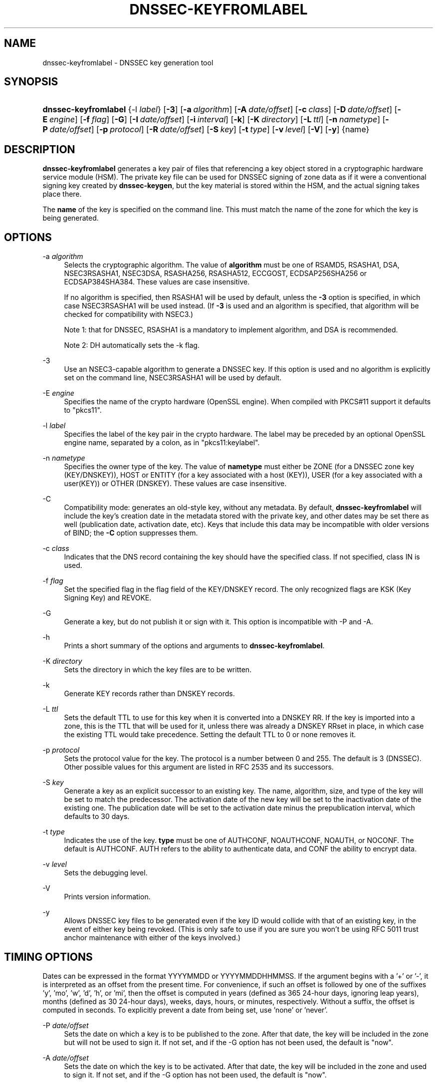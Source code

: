 .\"	$NetBSD: dnssec-keyfromlabel.8,v 1.4.4.3 2014/12/25 17:54:00 msaitoh Exp $
.\"
.\" Copyright (C) 2008-2012, 2014 Internet Systems Consortium, Inc. ("ISC")
.\" 
.\" Permission to use, copy, modify, and/or distribute this software for any
.\" purpose with or without fee is hereby granted, provided that the above
.\" copyright notice and this permission notice appear in all copies.
.\" 
.\" THE SOFTWARE IS PROVIDED "AS IS" AND ISC DISCLAIMS ALL WARRANTIES WITH
.\" REGARD TO THIS SOFTWARE INCLUDING ALL IMPLIED WARRANTIES OF MERCHANTABILITY
.\" AND FITNESS. IN NO EVENT SHALL ISC BE LIABLE FOR ANY SPECIAL, DIRECT,
.\" INDIRECT, OR CONSEQUENTIAL DAMAGES OR ANY DAMAGES WHATSOEVER RESULTING FROM
.\" LOSS OF USE, DATA OR PROFITS, WHETHER IN AN ACTION OF CONTRACT, NEGLIGENCE
.\" OR OTHER TORTIOUS ACTION, ARISING OUT OF OR IN CONNECTION WITH THE USE OR
.\" PERFORMANCE OF THIS SOFTWARE.
.\"
.\" Id
.\"
.hy 0
.ad l
.\"     Title: dnssec\-keyfromlabel
.\"    Author: 
.\" Generator: DocBook XSL Stylesheets v1.71.1 <http://docbook.sf.net/>
.\"      Date: February 27, 2014
.\"    Manual: BIND9
.\"    Source: BIND9
.\"
.TH "DNSSEC\-KEYFROMLABEL" "8" "February 27, 2014" "BIND9" "BIND9"
.\" disable hyphenation
.nh
.\" disable justification (adjust text to left margin only)
.ad l
.SH "NAME"
dnssec\-keyfromlabel \- DNSSEC key generation tool
.SH "SYNOPSIS"
.HP 20
\fBdnssec\-keyfromlabel\fR {\-l\ \fIlabel\fR} [\fB\-3\fR] [\fB\-a\ \fR\fB\fIalgorithm\fR\fR] [\fB\-A\ \fR\fB\fIdate/offset\fR\fR] [\fB\-c\ \fR\fB\fIclass\fR\fR] [\fB\-D\ \fR\fB\fIdate/offset\fR\fR] [\fB\-E\ \fR\fB\fIengine\fR\fR] [\fB\-f\ \fR\fB\fIflag\fR\fR] [\fB\-G\fR] [\fB\-I\ \fR\fB\fIdate/offset\fR\fR] [\fB\-i\ \fR\fB\fIinterval\fR\fR] [\fB\-k\fR] [\fB\-K\ \fR\fB\fIdirectory\fR\fR] [\fB\-L\ \fR\fB\fIttl\fR\fR] [\fB\-n\ \fR\fB\fInametype\fR\fR] [\fB\-P\ \fR\fB\fIdate/offset\fR\fR] [\fB\-p\ \fR\fB\fIprotocol\fR\fR] [\fB\-R\ \fR\fB\fIdate/offset\fR\fR] [\fB\-S\ \fR\fB\fIkey\fR\fR] [\fB\-t\ \fR\fB\fItype\fR\fR] [\fB\-v\ \fR\fB\fIlevel\fR\fR] [\fB\-V\fR] [\fB\-y\fR] {name}
.SH "DESCRIPTION"
.PP
\fBdnssec\-keyfromlabel\fR
generates a key pair of files that referencing a key object stored in a cryptographic hardware service module (HSM). The private key file can be used for DNSSEC signing of zone data as if it were a conventional signing key created by
\fBdnssec\-keygen\fR, but the key material is stored within the HSM, and the actual signing takes place there.
.PP
The
\fBname\fR
of the key is specified on the command line. This must match the name of the zone for which the key is being generated.
.SH "OPTIONS"
.PP
\-a \fIalgorithm\fR
.RS 4
Selects the cryptographic algorithm. The value of
\fBalgorithm\fR
must be one of RSAMD5, RSASHA1, DSA, NSEC3RSASHA1, NSEC3DSA, RSASHA256, RSASHA512, ECCGOST, ECDSAP256SHA256 or ECDSAP384SHA384. These values are case insensitive.
.sp
If no algorithm is specified, then RSASHA1 will be used by default, unless the
\fB\-3\fR
option is specified, in which case NSEC3RSASHA1 will be used instead. (If
\fB\-3\fR
is used and an algorithm is specified, that algorithm will be checked for compatibility with NSEC3.)
.sp
Note 1: that for DNSSEC, RSASHA1 is a mandatory to implement algorithm, and DSA is recommended.
.sp
Note 2: DH automatically sets the \-k flag.
.RE
.PP
\-3
.RS 4
Use an NSEC3\-capable algorithm to generate a DNSSEC key. If this option is used and no algorithm is explicitly set on the command line, NSEC3RSASHA1 will be used by default.
.RE
.PP
\-E \fIengine\fR
.RS 4
Specifies the name of the crypto hardware (OpenSSL engine). When compiled with PKCS#11 support it defaults to "pkcs11".
.RE
.PP
\-l \fIlabel\fR
.RS 4
Specifies the label of the key pair in the crypto hardware. The label may be preceded by an optional OpenSSL engine name, separated by a colon, as in "pkcs11:keylabel".
.RE
.PP
\-n \fInametype\fR
.RS 4
Specifies the owner type of the key. The value of
\fBnametype\fR
must either be ZONE (for a DNSSEC zone key (KEY/DNSKEY)), HOST or ENTITY (for a key associated with a host (KEY)), USER (for a key associated with a user(KEY)) or OTHER (DNSKEY). These values are case insensitive.
.RE
.PP
\-C
.RS 4
Compatibility mode: generates an old\-style key, without any metadata. By default,
\fBdnssec\-keyfromlabel\fR
will include the key's creation date in the metadata stored with the private key, and other dates may be set there as well (publication date, activation date, etc). Keys that include this data may be incompatible with older versions of BIND; the
\fB\-C\fR
option suppresses them.
.RE
.PP
\-c \fIclass\fR
.RS 4
Indicates that the DNS record containing the key should have the specified class. If not specified, class IN is used.
.RE
.PP
\-f \fIflag\fR
.RS 4
Set the specified flag in the flag field of the KEY/DNSKEY record. The only recognized flags are KSK (Key Signing Key) and REVOKE.
.RE
.PP
\-G
.RS 4
Generate a key, but do not publish it or sign with it. This option is incompatible with \-P and \-A.
.RE
.PP
\-h
.RS 4
Prints a short summary of the options and arguments to
\fBdnssec\-keyfromlabel\fR.
.RE
.PP
\-K \fIdirectory\fR
.RS 4
Sets the directory in which the key files are to be written.
.RE
.PP
\-k
.RS 4
Generate KEY records rather than DNSKEY records.
.RE
.PP
\-L \fIttl\fR
.RS 4
Sets the default TTL to use for this key when it is converted into a DNSKEY RR. If the key is imported into a zone, this is the TTL that will be used for it, unless there was already a DNSKEY RRset in place, in which case the existing TTL would take precedence. Setting the default TTL to
0
or
none
removes it.
.RE
.PP
\-p \fIprotocol\fR
.RS 4
Sets the protocol value for the key. The protocol is a number between 0 and 255. The default is 3 (DNSSEC). Other possible values for this argument are listed in RFC 2535 and its successors.
.RE
.PP
\-S \fIkey\fR
.RS 4
Generate a key as an explicit successor to an existing key. The name, algorithm, size, and type of the key will be set to match the predecessor. The activation date of the new key will be set to the inactivation date of the existing one. The publication date will be set to the activation date minus the prepublication interval, which defaults to 30 days.
.RE
.PP
\-t \fItype\fR
.RS 4
Indicates the use of the key.
\fBtype\fR
must be one of AUTHCONF, NOAUTHCONF, NOAUTH, or NOCONF. The default is AUTHCONF. AUTH refers to the ability to authenticate data, and CONF the ability to encrypt data.
.RE
.PP
\-v \fIlevel\fR
.RS 4
Sets the debugging level.
.RE
.PP
\-V
.RS 4
Prints version information.
.RE
.PP
\-y
.RS 4
Allows DNSSEC key files to be generated even if the key ID would collide with that of an existing key, in the event of either key being revoked. (This is only safe to use if you are sure you won't be using RFC 5011 trust anchor maintenance with either of the keys involved.)
.RE
.SH "TIMING OPTIONS"
.PP
Dates can be expressed in the format YYYYMMDD or YYYYMMDDHHMMSS. If the argument begins with a '+' or '\-', it is interpreted as an offset from the present time. For convenience, if such an offset is followed by one of the suffixes 'y', 'mo', 'w', 'd', 'h', or 'mi', then the offset is computed in years (defined as 365 24\-hour days, ignoring leap years), months (defined as 30 24\-hour days), weeks, days, hours, or minutes, respectively. Without a suffix, the offset is computed in seconds. To explicitly prevent a date from being set, use 'none' or 'never'.
.PP
\-P \fIdate/offset\fR
.RS 4
Sets the date on which a key is to be published to the zone. After that date, the key will be included in the zone but will not be used to sign it. If not set, and if the \-G option has not been used, the default is "now".
.RE
.PP
\-A \fIdate/offset\fR
.RS 4
Sets the date on which the key is to be activated. After that date, the key will be included in the zone and used to sign it. If not set, and if the \-G option has not been used, the default is "now".
.RE
.PP
\-R \fIdate/offset\fR
.RS 4
Sets the date on which the key is to be revoked. After that date, the key will be flagged as revoked. It will be included in the zone and will be used to sign it.
.RE
.PP
\-I \fIdate/offset\fR
.RS 4
Sets the date on which the key is to be retired. After that date, the key will still be included in the zone, but it will not be used to sign it.
.RE
.PP
\-D \fIdate/offset\fR
.RS 4
Sets the date on which the key is to be deleted. After that date, the key will no longer be included in the zone. (It may remain in the key repository, however.)
.RE
.PP
\-i \fIinterval\fR
.RS 4
Sets the prepublication interval for a key. If set, then the publication and activation dates must be separated by at least this much time. If the activation date is specified but the publication date isn't, then the publication date will default to this much time before the activation date; conversely, if the publication date is specified but activation date isn't, then activation will be set to this much time after publication.
.sp
If the key is being created as an explicit successor to another key, then the default prepublication interval is 30 days; otherwise it is zero.
.sp
As with date offsets, if the argument is followed by one of the suffixes 'y', 'mo', 'w', 'd', 'h', or 'mi', then the interval is measured in years, months, weeks, days, hours, or minutes, respectively. Without a suffix, the interval is measured in seconds.
.RE
.SH "GENERATED KEY FILES"
.PP
When
\fBdnssec\-keyfromlabel\fR
completes successfully, it prints a string of the form
\fIKnnnn.+aaa+iiiii\fR
to the standard output. This is an identification string for the key files it has generated.
.TP 4
\(bu
\fInnnn\fR
is the key name.
.TP 4
\(bu
\fIaaa\fR
is the numeric representation of the algorithm.
.TP 4
\(bu
\fIiiiii\fR
is the key identifier (or footprint).
.PP
\fBdnssec\-keyfromlabel\fR
creates two files, with names based on the printed string.
\fIKnnnn.+aaa+iiiii.key\fR
contains the public key, and
\fIKnnnn.+aaa+iiiii.private\fR
contains the private key.
.PP
The
\fI.key\fR
file contains a DNS KEY record that can be inserted into a zone file (directly or with a $INCLUDE statement).
.PP
The
\fI.private\fR
file contains algorithm\-specific fields. For obvious security reasons, this file does not have general read permission.
.SH "SEE ALSO"
.PP
\fBdnssec\-keygen\fR(8),
\fBdnssec\-signzone\fR(8),
BIND 9 Administrator Reference Manual,
RFC 4034.
.SH "AUTHOR"
.PP
Internet Systems Consortium
.SH "COPYRIGHT"
Copyright \(co 2008\-2012, 2014 Internet Systems Consortium, Inc. ("ISC")
.br

